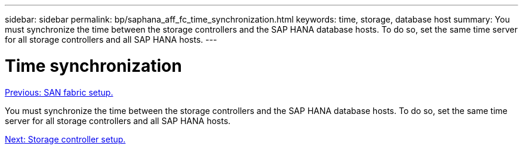 ---
sidebar: sidebar
permalink: bp/saphana_aff_fc_time_synchronization.html
keywords: time, storage, database host
summary: You must synchronize the time between the storage controllers and the SAP HANA database hosts. To do so, set the same time server for all storage controllers and all SAP HANA hosts.
---

= Time synchronization
:hardbreaks:
:nofooter:
:icons: font
:linkattrs:
:imagesdir: ./../media/

//
// This file was created with NDAC Version 2.0 (August 17, 2020)
//
// 2021-05-20 16:47:33.737110
//
link:saphana_aff_fc_san_fabric_setup.html[Previous: SAN fabric setup.]

You must synchronize the time between the storage controllers and the SAP HANA database hosts. To do so, set the same time server for all storage controllers and all SAP HANA hosts.

link:saphana_aff_fc_storage_controller_setup.html[Next: Storage controller setup.]
